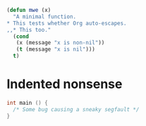 
#+BEGIN_SRC emacs-lisp
  (defun mwe (x)
    "A minimal function.
  ,* This tests whether Org auto-escapes.
  ,,* This too."
    (cond
     (x (message "x is non-nil"))
     (t (message "x is nil")))
    t)
#+END_SRC

* Indented nonsense
  #+begin_src C
    int main () {
      /* Some bug causing a sneaky segfault */
    }
  #+end_src
